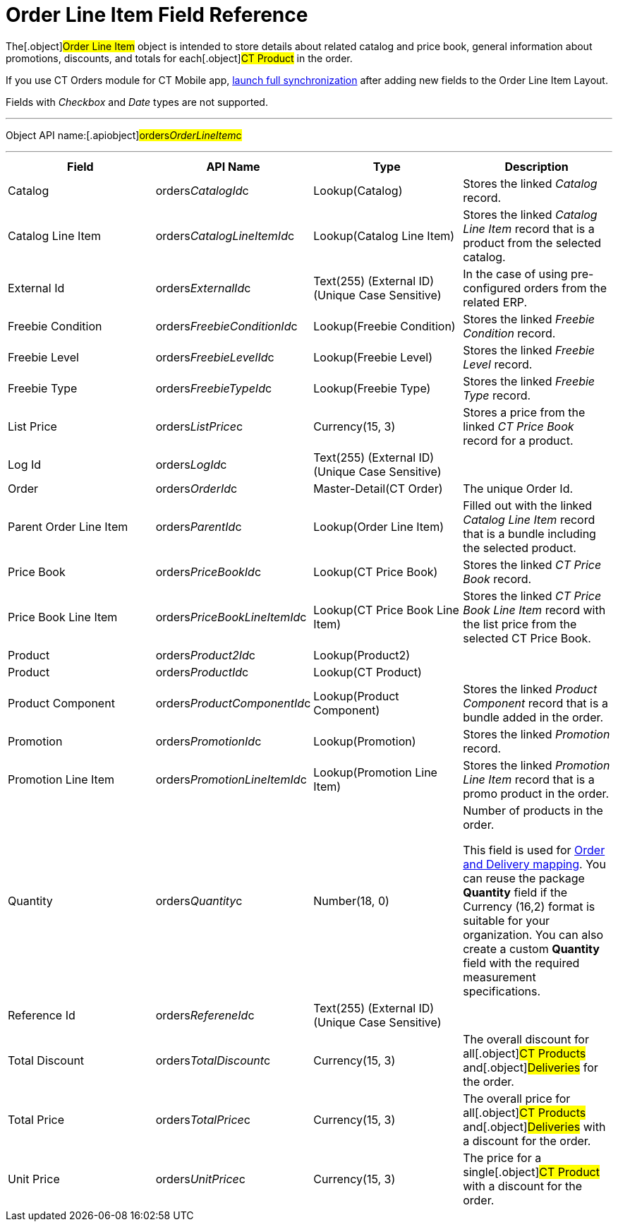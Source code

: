 = Order Line Item Field Reference

The[.object]#Order Line Item# object is intended to store
details about related catalog and price book, general information about
promotions, discounts, and totals for each[.object]#CT Product#
in the order.

If you use CT Orders module for CT Mobile
app, https://help.customertimes.com/articles/ct-mobile-ios-en/synchronization-launch/a/h3__1369866827[launch
full synchronization] after adding new fields to the Order Line Item
Layout.

Fields with _Checkbox_ and _Date_ types are not supported.

'''''

Object API name:[.apiobject]#orders__OrderLineItem__c#

'''''

[width="100%",cols="25%,25%,25%,25%",]
|===
|*Field* |*API Name* |*Type* |*Description*

|Catalog |[.apiobject]#orders__CatalogId__c#
|Lookup(Catalog) |Stores the linked _Catalog_ record.

|Catalog Line Item |orders__CatalogLineItemId__c |Lookup(Catalog
Line Item) |Stores the linked _Catalog Line Item_ record that is a
product from the selected catalog.

|External Id |[.apiobject]#orders__ExternalId__c#
|Text(255) (External ID) (Unique Case Sensitive) |In the case of using
pre-configured orders from the related ERP.

|Freebie Condition
|[.apiobject]#orders__FreebieConditionId__c#
|Lookup(Freebie Condition) |Stores the linked _Freebie Condition_
record.

|Freebie Level
|[.apiobject]#orders__FreebieLevelId__c# |Lookup(Freebie
Level) |Stores the linked _Freebie Level_ record.

|Freebie Type |[.apiobject]#orders__FreebieTypeId__c#
|Lookup(Freebie Type) |Stores the linked _Freebie Type_ record.

|List Price |[.apiobject]#orders__ListPrice__c#
|Currency(15, 3) |Stores a price from the linked _CT Price Book_ record
for a product.

|Log Id |[.apiobject]#orders__LogId__c# |Text(255)
(External ID) (Unique Case Sensitive) |

|Order |[.apiobject]#orders__OrderId__c#
|Master-Detail(CT Order) |The unique Order Id.

|Parent Order Line Item
|[.apiobject]#orders__ParentId__c# |Lookup(Order Line
Item) |Filled out with the linked _Catalog Line Item_ record that is a
bundle including the selected product.

|Price Book |[.apiobject]#orders__PriceBookId__c#
|Lookup(CT Price Book) |Stores the linked _CT Price Book_ record.

|Price Book Line Item
|[.apiobject]#orders__PriceBookLineItemId__c# |Lookup(CT
Price Book Line Item) |Stores the linked _CT Price Book Line Item_
record with the list price from the selected CT Price Book.

|Product |[.apiobject]#orders__Product2Id__c#
|Lookup(Product2) |

|Product |[.apiobject]#orders__ProductId__c# |Lookup(CT
Product) |

|Product Component
|[.apiobject]#orders__ProductComponentId__c#
|Lookup(Product Component) |Stores the linked _Product Component_
record that is a bundle added in the order.

|Promotion |[.apiobject]#orders__PromotionId__c#
|Lookup(Promotion) |Stores the linked _Promotion_ record.

|Promotion Line Item
|[.apiobject]#orders__PromotionLineItemId__c#
|Lookup(Promotion Line Item) |Stores the linked _Promotion Line Item_
record that is a promo product in the order.

|Quantity |[.apiobject]#orders__Quantity__c# |Number(18,
0) |Number of products in the order.

This field is used
for xref:admin-guide/getting-started/setting-up-an-instance/configuring-order-and-order-line-item-mapping[Order and
Delivery mapping].
You can reuse the package *Quantity* field if the Currency (16,2) format
is suitable for your organization. You can also create a
custom *Quantity* field with the required measurement specifications.

|Reference Id |[.apiobject]#orders__RefereneId__c#
|Text(255) (External ID) (Unique Case Sensitive) |

|Total Discount |[.apiobject]#orders__TotalDiscount__c#
|Currency(15, 3) |The overall discount for all[.object]#CT
Products# and[.object]#Deliveries# for the order.

|Total Price |[.apiobject]#orders__TotalPrice__c#
|Currency(15, 3) |The overall price for all[.object]#CT
Products# and[.object]#Deliveries# with a discount for the
order.

|Unit Price |[.apiobject]#orders__UnitPrice__c#
|Currency(15, 3) |The price for a single[.object]#CT Product#
with a discount for the order.
|===
